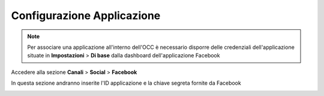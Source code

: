 ===========================
Configurazione Applicazione
===========================

.. note:: Per associare una applicazione all'interno dell'OCC è necessario disporre delle credenziali dell'applicazione situate in **Impostazioni** > **Di base** dalla dashboard dell'applicazione Facebook

Accedere alla sezione **Canali** > **Social** > **Facebook**

In questa sezione andranno inserite l'ID applicazione e la chiave segreta fornite da Facebook

.. image:: /images/social/facebook/5.png